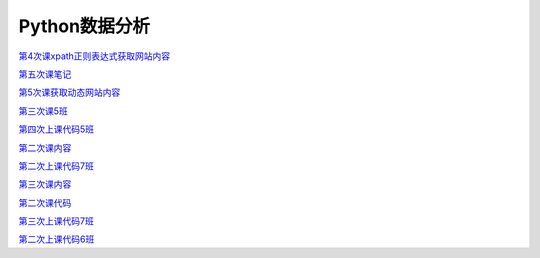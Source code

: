 .. cs documentation master file, created by
   sphinx-quickstart on Sun Mar 27 15:38:56 2022.
   You can adapt this file completely to your liking, but it should at least
   contain the root `toctree` directive.

Python数据分析
==============================

`第4次课xpath正则表达式获取网站内容 <https://godblesschina.github.io/codeshare/第4次课xpath正则表达式获取网站内容.html>`_


`第五次课笔记 <https://godblesschina.github.io/codeshare/第五次课笔记.html>`_


`第5次课获取动态网站内容 <https://godblesschina.github.io/codeshare/第5次课获取动态网站内容.html>`_


`第三次课5班 <https://godblesschina.github.io/codeshare/第三次课5班.html>`_


`第四次上课代码5班 <https://godblesschina.github.io/codeshare/第四次上课代码5班.html>`_


`第二次课内容 <https://godblesschina.github.io/codeshare/第二次课内容.html>`_


`第二次上课代码7班 <https://godblesschina.github.io/codeshare/第二次上课代码7班.html>`_


`第三次课内容 <https://godblesschina.github.io/codeshare/第三次课内容.html>`_


`第二次课代码 <https://godblesschina.github.io/codeshare/第二次课代码.html>`_


`第三次上课代码7班 <https://godblesschina.github.io/codeshare/第三次上课代码7班.html>`_


`第二次上课代码6班 <https://godblesschina.github.io/codeshare/第二次上课代码6班.html>`_


